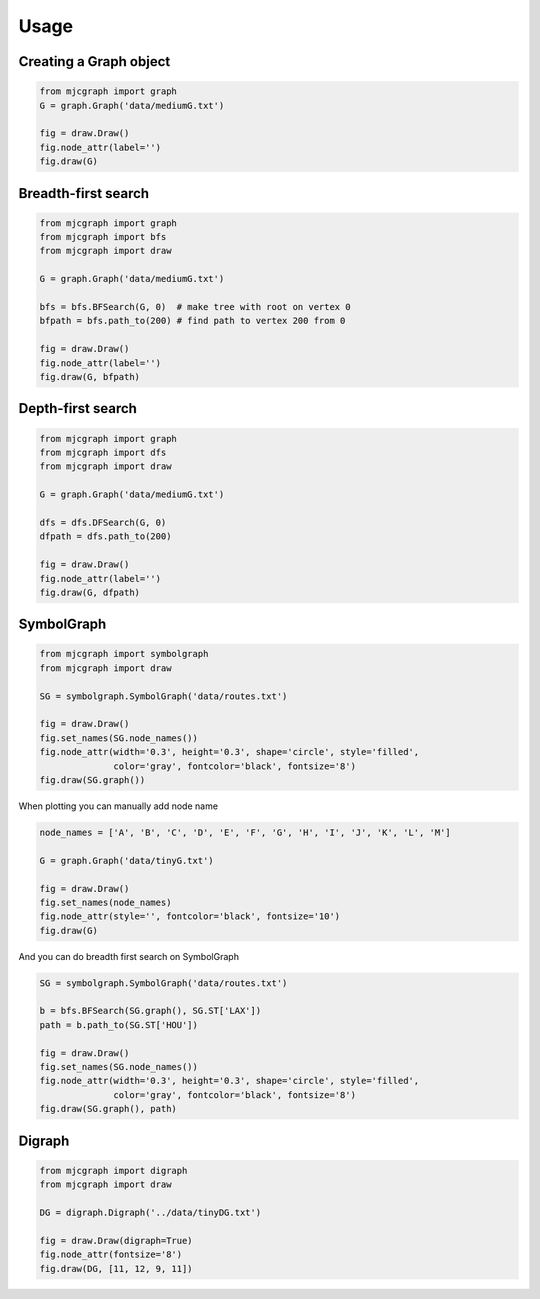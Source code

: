 Usage
=====


Creating a Graph object
-----------------------

.. code-block:: python

  from mjcgraph import graph
  G = graph.Graph('data/mediumG.txt')

  fig = draw.Draw()
  fig.node_attr(label='')
  fig.draw(G)

.. image:: images/graph.png
  :width: 300


Breadth-first search
--------------------

.. code-block:: python

  from mjcgraph import graph
  from mjcgraph import bfs
  from mjcgraph import draw

  G = graph.Graph('data/mediumG.txt')

  bfs = bfs.BFSearch(G, 0)  # make tree with root on vertex 0
  bfpath = bfs.path_to(200) # find path to vertex 200 from 0

  fig = draw.Draw()
  fig.node_attr(label='')
  fig.draw(G, bfpath)

.. image:: images/short.png
  :width: 300


Depth-first search
--------------------

.. code-block:: python

  from mjcgraph import graph
  from mjcgraph import dfs
  from mjcgraph import draw

  G = graph.Graph('data/mediumG.txt')

  dfs = dfs.DFSearch(G, 0)
  dfpath = dfs.path_to(200)

  fig = draw.Draw()
  fig.node_attr(label='')
  fig.draw(G, dfpath)

.. image:: images/long.png
  :width: 300


SymbolGraph
-----------

.. code-block:: python

  from mjcgraph import symbolgraph
  from mjcgraph import draw

  SG = symbolgraph.SymbolGraph('data/routes.txt')

  fig = draw.Draw()
  fig.set_names(SG.node_names())
  fig.node_attr(width='0.3', height='0.3', shape='circle', style='filled',
                color='gray', fontcolor='black', fontsize='8')
  fig.draw(SG.graph())

.. image:: images/symbolg.png
  :width: 300



When plotting you can manually add node name

.. code-block:: python

  node_names = ['A', 'B', 'C', 'D', 'E', 'F', 'G', 'H', 'I', 'J', 'K', 'L', 'M']

  G = graph.Graph('data/tinyG.txt')

  fig = draw.Draw()
  fig.set_names(node_names)
  fig.node_attr(style='', fontcolor='black', fontsize='10')
  fig.draw(G)

.. image:: images/node_names.png
  :width: 300


And you can do breadth first search on SymbolGraph

.. code-block:: python

  SG = symbolgraph.SymbolGraph('data/routes.txt')

  b = bfs.BFSearch(SG.graph(), SG.ST['LAX'])
  path = b.path_to(SG.ST['HOU'])

  fig = draw.Draw()
  fig.set_names(SG.node_names())
  fig.node_attr(width='0.3', height='0.3', shape='circle', style='filled',
                color='gray', fontcolor='black', fontsize='8')
  fig.draw(SG.graph(), path)

.. image:: images/symbol_graph_bfs.png
  :width: 300


Digraph
-------

.. code-block:: python

  from mjcgraph import digraph
  from mjcgraph import draw

  DG = digraph.Digraph('../data/tinyDG.txt')

  fig = draw.Draw(digraph=True)
  fig.node_attr(fontsize='8')
  fig.draw(DG, [11, 12, 9, 11])

.. image:: images/digraph_loop.png
  :width: 300
